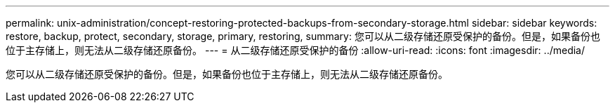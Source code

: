 ---
permalink: unix-administration/concept-restoring-protected-backups-from-secondary-storage.html 
sidebar: sidebar 
keywords: restore, backup, protect, secondary, storage, primary, restoring, 
summary: 您可以从二级存储还原受保护的备份。但是，如果备份也位于主存储上，则无法从二级存储还原备份。 
---
= 从二级存储还原受保护的备份
:allow-uri-read: 
:icons: font
:imagesdir: ../media/


[role="lead"]
您可以从二级存储还原受保护的备份。但是，如果备份也位于主存储上，则无法从二级存储还原备份。
